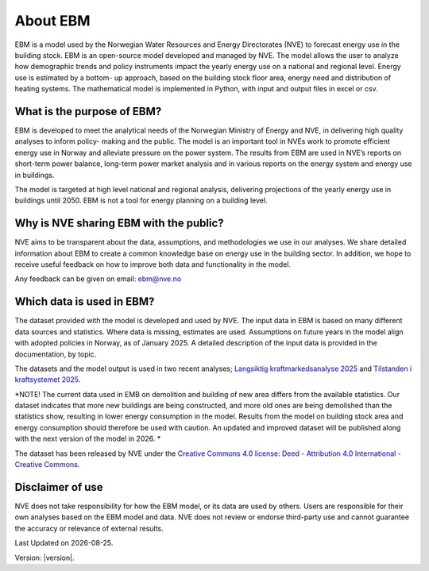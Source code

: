 About EBM
=========


EBM is a model used by the Norwegian Water Resources and Energy Directorates (NVE) to forecast energy use in the building stock. 
EBM is an open-source model developed and managed by NVE. 
The model allows the user to analyze how demographic trends and policy instruments impact the yearly energy use on a national and regional level. 
Energy use is estimated by a bottom- up approach, based on the building stock floor area, energy need and distribution of heating systems. 
The mathematical model is implemented in Python, with input and output files in excel or csv.

What is the purpose of EBM?
---------------------------

EBM is developed to meet the analytical needs of the Norwegian Ministry of Energy and NVE, 
in delivering high quality analyses to inform policy- making and the public. 
The model is an important tool in NVEs work to promote efficient energy use in Norway and alleviate pressure on the power system. 
The results from EBM are used in NVE’s reports on short-term power balance, 
long-term power market analysis and in various reports on the energy system and energy use in buildings. 

The model is targeted at high level national and regional analysis, delivering projections of the yearly energy use in buildings until 2050. 
EBM is not a tool for energy planning on a building level.


Why is NVE sharing EBM with the public?
---------------------------------------

NVE aims to be transparent about the data, assumptions, and methodologies we use in our analyses. 
We share detailed information about EBM to create a common knowledge base on energy use in the building sector. 
In addition, we hope to receive useful feedback on how to improve both data and functionality in the model. 

Any feedback can be given on email: ebm@nve.no 

Which data is used in EBM?
--------------------------
The dataset provided with the model is developed and used by NVE. 
The input data in EBM is based on many different data sources and statistics. 
Where data is missing, estimates are used. 
Assumptions on future years in the model align with adopted policies in Norway, as of January 2025.  
A detailed description of the input data is provided in the documentation, by topic. 

The datasets and the model output is used in two recent analyses; `Langsiktig kraftmarkedsanalyse 2025 <https://www.nve.no/energi/analyser-og-statistikk/langsiktig-kraftmarkedsanalyse/langsiktig-kraftmarkedsanalyse-2025/>`_ 
and `Tilstanden i kraftsystemet 2025 <https://publikasjoner.nve.no/rapport/2025/rapport2025_10.pdf>`_. 

*NOTE! The current data used in EMB on demolition and building of new area differs from the available statistics. 
Our dataset indicates that more new buildings are being constructed, and more old ones are being demolished than the statistics show, 
resulting in lower energy consumption in the model.  
Results from the model on building stock area and energy consumption should therefore be used with caution. 
An updated and improved dataset will be published along with the next version of the model in 2026. * 

The dataset has been released by NVE under the `Creative Commons 4.0 license: Deed - Attribution 4.0 International - Creative Commons <https://creativecommons.org/licenses/by/4.0/>`_.

Disclaimer of use
-----------------
NVE does not take responsibility for how the EBM model, or its data are used by others. 
Users are responsible for their own analyses based on the EBM model and data. 
NVE does not review or endorse third-party use and cannot guarantee the accuracy or relevance of external results.



.. |date| date::

Last Updated on |date|.

Version: |version|.